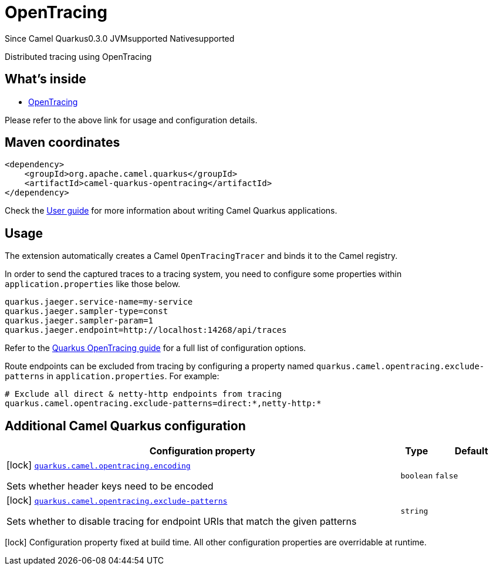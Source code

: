 // Do not edit directly!
// This file was generated by camel-quarkus-maven-plugin:update-extension-doc-page

[[opentracing]]
= OpenTracing

[.badges]
[.badge-key]##Since Camel Quarkus##[.badge-version]##0.3.0## [.badge-key]##JVM##[.badge-supported]##supported## [.badge-key]##Native##[.badge-supported]##supported##

Distributed tracing using OpenTracing

== What's inside

* https://camel.apache.org/components/latest/others/opentracing.html[OpenTracing]

Please refer to the above link for usage and configuration details.

== Maven coordinates

[source,xml]
----
<dependency>
    <groupId>org.apache.camel.quarkus</groupId>
    <artifactId>camel-quarkus-opentracing</artifactId>
</dependency>
----

Check the xref:user-guide/index.adoc[User guide] for more information about writing Camel Quarkus applications.

== Usage

The extension automatically creates a Camel `OpenTracingTracer` and binds it to the Camel registry.

In order to send the captured traces to a tracing system, you need to configure some properties within `application.properties` like those below.

[source,properties]
----
quarkus.jaeger.service-name=my-service
quarkus.jaeger.sampler-type=const
quarkus.jaeger.sampler-param=1
quarkus.jaeger.endpoint=http://localhost:14268/api/traces
----

Refer to the https://quarkus.io/guides/opentracing-guide#configuration-reference[Quarkus OpenTracing guide] for a full list of configuration options.

Route endpoints can be excluded from tracing by configuring a property named `quarkus.camel.opentracing.exclude-patterns` in `application.properties`. For example:

[source,properties]
----
# Exclude all direct & netty-http endpoints from tracing
quarkus.camel.opentracing.exclude-patterns=direct:*,netty-http:*
----


== Additional Camel Quarkus configuration

[width="100%",cols="80,5,15",options="header"]
|===
| Configuration property | Type | Default


|icon:lock[title=Fixed at build time] [[quarkus.camel.opentracing.encoding]]`link:#quarkus.camel.opentracing.encoding[quarkus.camel.opentracing.encoding]`

Sets whether header keys need to be encoded
| `boolean`
| `false`

|icon:lock[title=Fixed at build time] [[quarkus.camel.opentracing.exclude-patterns]]`link:#quarkus.camel.opentracing.exclude-patterns[quarkus.camel.opentracing.exclude-patterns]`

Sets whether to disable tracing for endpoint URIs that match the given patterns
| `string`
| 
|===

[.configuration-legend]
icon:lock[title=Fixed at build time] Configuration property fixed at build time. All other configuration properties are overridable at runtime.

